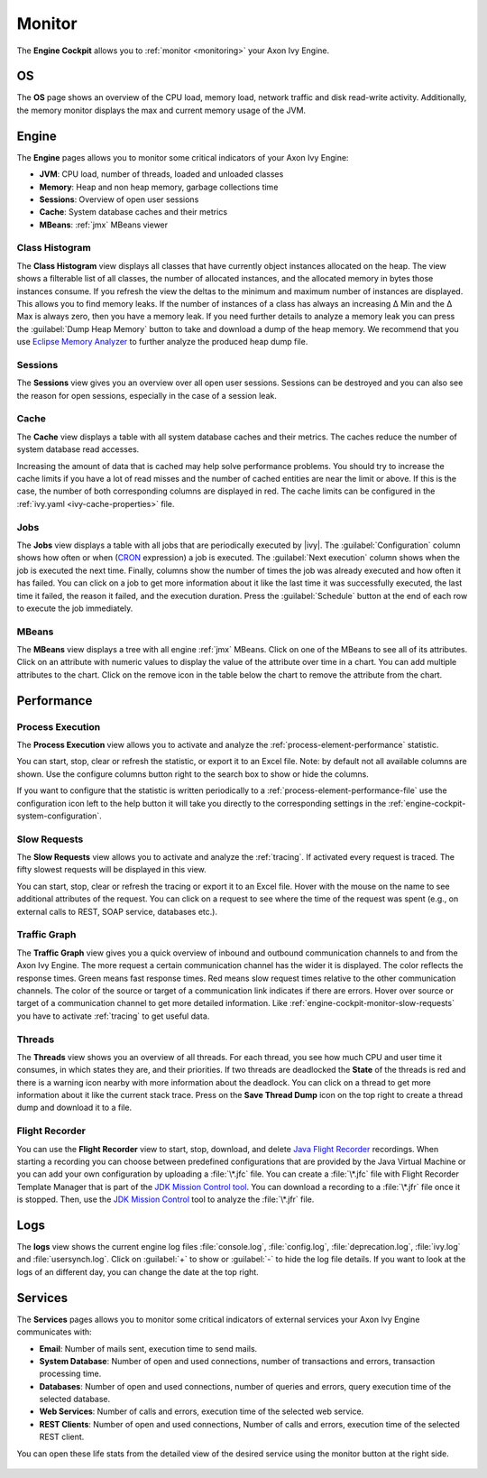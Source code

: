 .. _engine-cockpit-monitor:

Monitor
-------

The **Engine Cockpit** allows you to :ref:`monitor <monitoring>` your Axon Ivy Engine.

OS
^^

The **OS** page shows an overview of the CPU load, memory load, network traffic
and disk read-write activity. Additionally, the memory monitor displays the max
and current memory usage of the JVM.

.. figure:: /_images/engine-cockpit/engine-cockpit-monitor-os.png


Engine
^^^^^^

The **Engine** pages allows you to monitor some critical indicators of your Axon Ivy Engine:

- **JVM**: CPU load, number of threads, loaded and unloaded classes
- **Memory**: Heap and non heap memory, garbage collections time
- **Sessions**: Overview of open user sessions
- **Cache**: System database caches and their metrics
- **MBeans**: :ref:`jmx` MBeans viewer

.. figure:: /_images/engine-cockpit/engine-cockpit-monitor-jvm.png

.. _engine-cockpit-monitor-class-histogram:

Class Histogram
"""""""""""""""

The **Class Histogram** view displays all classes that have currently object instances allocated on the heap. 
The view shows a filterable list of all classes, the number of allocated instances, and the allocated memory in bytes those instances consume.
If you refresh the view the deltas to the minimum and maximum number of instances are displayed. This allows you to find memory leaks. If the 
number of instances of a class has always an increasing Δ Min and the Δ Max is always zero, then you have a memory leak. 
If you need further details to analyze a memory leak you can press the :guilabel:`Dump Heap Memory` button to take and download a dump of the heap memory.
We recommend that you use `Eclipse Memory Analyzer <https://www.eclipse.org/mat>`_ to further analyze the produced heap dump file.  
 
.. figure:: /_images/engine-cockpit/engine-cockpit-monitor-class-histogram.png

Sessions
""""""""

The **Sessions** view gives you an overview over all open user sessions.
Sessions can be destroyed and you can also see the reason for open sessions,
especially in the case of a session leak.

.. figure:: /_images/engine-cockpit/engine-cockpit-monitor-sessions.png

Cache
"""""

The **Cache** view displays a table with all system database caches and their metrics.
The caches reduce the number of system database read accesses.
 
Increasing the amount of data that is cached may help solve performance problems. 
You should try to increase the cache limits if you have a lot of read misses and the number 
of cached entities are near the limit or above. 
If this is the case, the number of both corresponding columns are displayed in red. The cache limits
can be configured in the :ref:`ivy.yaml <ivy-cache-properties>` file.     

.. figure:: /_images/engine-cockpit/engine-cockpit-monitor-cache.png

.. _engine-cockpit-monitor-jobs:

Jobs
""""

The **Jobs** view displays a table with all jobs that are periodically executed by |ivy|.
The :guilabel:`Configuration` column shows how often or when (`CRON <https://en.wikipedia.org/wiki/Cron>`_ expression) a job is executed. 
The :guilabel:`Next execution` column shows when the job is executed the next time. 
Finally, columns show the number of times the job was already executed and how often it has failed.
You can click on a job to get more information about it like the last time it was successfully executed, the last time it failed, 
the reason it failed, and the execution duration.
Press the :guilabel:`Schedule` button at the end of each row to execute the job immediately.

.. figure:: /_images/engine-cockpit/engine-cockpit-monitor-jobs.png

.. _engine-cockpit-monitor-mbeans:

MBeans
""""""

The **MBeans** view displays a tree with all engine :ref:`jmx` MBeans. Click on
one of the MBeans to see all of its attributes. Click on an attribute with
numeric values to display the value of the attribute over time in a chart. You
can add multiple attributes to the chart. Click on the remove icon in the table
below the chart to remove the attribute from the chart.

.. figure:: /_images/engine-cockpit/engine-cockpit-monitor-mbeans.png


.. _engine-cockpit-monitor-performance:

Performance
^^^^^^^^^^^

Process Execution
"""""""""""""""""

The **Process Execution** view allows you to activate and analyze the :ref:`process-element-performance` statistic. 

You can start, stop, clear or refresh the statistic, or export it to an Excel file. Note: by default not all
available columns are shown. Use the configure columns button right to the search box to show or hide the columns. 

If you want to configure that the statistic is written periodically to a :ref:`process-element-performance-file`
use the configuration icon left to the help button it will take you directly to the corresponding settings 
in the :ref:`engine-cockpit-system-configuration`.  

.. figure:: /_images/engine-cockpit/engine-cockpit-monitor-process-execution.png


.. _engine-cockpit-monitor-slow-requests:

Slow Requests
"""""""""""""

The **Slow Requests** view allows you to activate and analyze the :ref:`tracing`. If activated every 
request is traced. The fifty slowest requests will be displayed in this view.

You can start, stop, clear or refresh the tracing or export it to an Excel file. 
Hover with the mouse on the name to see additional attributes of the request. 
You can click on a request to see where the time of the request was spent 
(e.g., on external calls to REST, SOAP service, databases etc.).   

.. figure:: /_images/engine-cockpit/engine-cockpit-monitor-slow-requests.png

.. _engine-cockpit-monitor-traffic-graph:

Traffic Graph
"""""""""""""

The **Traffic Graph** view gives you a quick overview of inbound  and outbound 
communication channels to and from the Axon Ivy Engine. The more request a certain 
communication channel has the wider it is displayed. The color reflects the response times. 
Green means fast response times. Red means slow request times relative to the other communication channels. 
The color of the source or target of a communication link indicates if there are errors. 
Hover over source or target of a communication channel to get more detailed information.
Like :ref:`engine-cockpit-monitor-slow-requests` you have to activate :ref:`tracing` to get useful data.
 
.. figure:: /_images/engine-cockpit/engine-cockpit-monitor-traffic-graph.png

Threads
"""""""

The **Threads** view shows you an overview of all threads. For each thread, you see how much CPU and user time it consumes, 
in which states they are, and their priorities. 
If two threads are deadlocked the **State** of the threads is red and there is a warning icon nearby with more information about the deadlock.
You can click on a thread to get more information about it like the current stack trace.
Press on the **Save Thread Dump** icon on the top right to create a thread dump and download it to a file.

.. figure:: /_images/engine-cockpit/engine-cockpit-monitor-threads.png

Flight Recorder
"""""""""""""""

You can use the **Flight Recorder** view to start, stop, download, and delete `Java Flight Recorder <https://docs.oracle.com/en/java/java-components/jdk-mission-control/>`_ recordings. 
When starting a recording you can choose between predefined configurations that are provided by the Java Virtual Machine or you can add your own
configuration by uploading a :file:`\*.jfc` file. You can create a :file:`\*.jfc` file with Flight Recorder Template Manager that is part of the `JDK Mission Control tool <https://docs.oracle.com/en/java/java-components/jdk-mission-control/>`_.
You can download a recording to a :file:`\*.jfr` file once it is stopped. Then, use the `JDK Mission Control <https://docs.oracle.com/en/java/java-components/jdk-mission-control/>`_ tool to analyze the :file:`\*.jfr` file.

.. figure:: /_images/engine-cockpit/engine-cockpit-monitor-jfr.png     

Logs
^^^^

The **logs** view shows the current engine log files :file:`console.log`,
:file:`config.log`, :file:`deprecation.log`, :file:`ivy.log` and :file:`usersynch.log`.
Click on :guilabel:`+` to show or :guilabel:`-` to hide the log file details. If you
want to look at the logs of an different day, you can change the date at the top right.

.. figure:: /_images/engine-cockpit/engine-cockpit-monitor-logs.png

.. _engine-cockpit-monitor-services:

Services
^^^^^^^^

The **Services** pages allows you to monitor some critical indicators of external services your Axon Ivy Engine communicates with:

- **Email**: Number of mails sent, execution time to send mails. 
- **System Database**: Number of open and used connections, number of transactions and errors, transaction processing time.
- **Databases**: Number of open and used connections, number of queries and errors, query execution time of the selected database.
- **Web Services**: Number of calls and errors, execution time of the selected web service.
- **REST Clients**: Number of open and used connections, Number of calls and errors, execution time of the selected REST client.

You can open these life stats from the detailed view of the desired service using the monitor button at the right side.

.. figure:: /_images/engine-cockpit/engine-cockpit-monitor-databases.png

